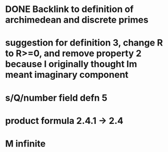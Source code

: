 * DONE Backlink to definition of archimedean and discrete primes
  CLOSED: [2016-12-21 Wed 19:44]
* suggestion for definition 3, change R to R>=0, and remove property 2 because I originally thought Im meant imaginary component
* s/Q/number field defn 5
* product formula 2.4.1 -> 2.4
* M infinite
